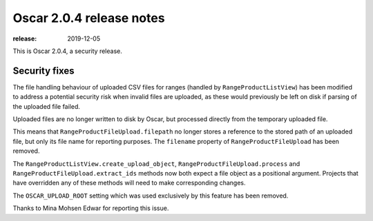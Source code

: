 =======================
Oscar 2.0.4 release notes
=======================

:release: 2019-12-05

This is Oscar 2.0.4, a security release.

Security fixes
==============

The file handling behaviour of uploaded CSV files for ranges (handled by
``RangeProductListView``) has been modified to address a potential security
risk when invalid files are uploaded, as these would previously be left on disk
if parsing of the uploaded file failed.

Uploaded files are no longer written to disk by Oscar, but processed directly
from the temporary uploaded file.

This means that ``RangeProductFileUpload.filepath`` no longer stores a
reference to the stored path of an uploaded file, but only its file name for
reporting purposes. The ``filename`` property of ``RangeProductFileUpload``
has been removed.

The ``RangeProductListView.create_upload_object``,
``RangeProductFileUpload.process`` and ``RangeProductFileUpload.extract_ids``
methods now both expect a file object as a positional argument.
Projects that have overridden any of these methods will need to make
corresponding changes.

The ``OSCAR_UPLOAD_ROOT`` setting which was used exclusively by this feature has
been removed.

Thanks to Mina Mohsen Edwar for reporting this issue.
